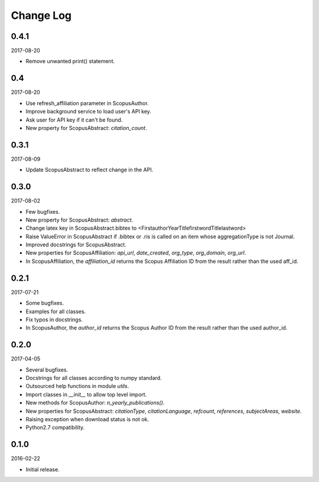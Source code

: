 Change Log
----------

0.4.1
~~~~~

2017-08-20

* Remove unwanted print() statement.

0.4
~~~

2017-08-20

* Use refresh_affiliation parameter in ScopusAuthor.
* Improve background service to load user's API key.
* Ask user for API key if it can't be found.
* New property for ScopusAbstract: `citation_count`.

0.3.1
~~~~~

2017-08-09

* Update ScopusAbstract to reflect change in the API.

0.3.0
~~~~~

2017-08-02

* Few bugfixes.
* New property for ScopusAbstract: `abstract`.
* Change latex key in ScopusAbstract.bibtex to <FirstauthorYearTitlefirstwordTitlelastword>
* Raise ValueError in ScopusAbstract if .bibtex or .ris is called on an item whose aggregationType is not Journal.
* Improved docstrings for ScopusAbstract.
* New properties for ScopusAffiliation: `api_url`, `date_created`, `org_type`, `org_domain`, `org_url`.
* In ScopusAffiliation, the `affiliation_id` returns the Scopus Affiliation ID from the result rather than the used aff_id.

0.2.1
~~~~~

2017-07-21

* Some bugfixes.
* Examples for all classes.
* Fix typos in docstrings.
* In ScopusAuthor, the `author_id` returns the Scopus Author ID from the result rather than the used author_id.

0.2.0
~~~~~

2017-04-05

* Several bugfixes.
* Docstrings for all classes according to numpy standard.
* Outsourced help functions in module `utils`.
* Import classes in `__init__` to allow top level import.
* New methods for ScopusAuthor: `n_yearly_publications()`.
* New properties for ScopusAbstract: `citationType`, `citationLanguage`, `refcount`, `references`, `subjectAreas`, `website`.
* Raising exception when download status is not ok.
* Python2.7 compatibility.

0.1.0
~~~~~

2016-02-22

* Initial release.
